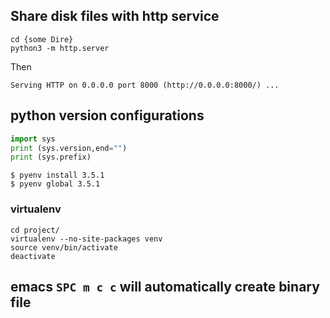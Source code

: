 ** Share disk files with http service

#+BEGIN_SRC shell
cd {some Dire}
python3 -m http.server
#+END_SRC

Then
#+BEGIN_EXAMPLE
Serving HTTP on 0.0.0.0 port 8000 (http://0.0.0.0:8000/) ...
#+END_EXAMPLE

** python version configurations


#+BEGIN_SRC python :results output
  import sys
  print (sys.version,end="")
  print (sys.prefix)
#+END_SRC

#+RESULTS:
: 3.6.0 (default, Feb  6 2017, 19:28:40) 
: [GCC 4.2.1 Compatible Apple LLVM 8.0.0 (clang-800.0.42.1)]/Users/wangren/.pyenv/versions/3.6.0



#+BEGIN_SRC shell
$ pyenv install 3.5.1
$ pyenv global 3.5.1
#+END_SRC


*** virtualenv
#+BEGIN_SRC shell
cd project/
virtualenv --no-site-packages venv
source venv/bin/activate
deactivate 
#+END_SRC

** emacs =SPC m c c= will automatically create binary file


